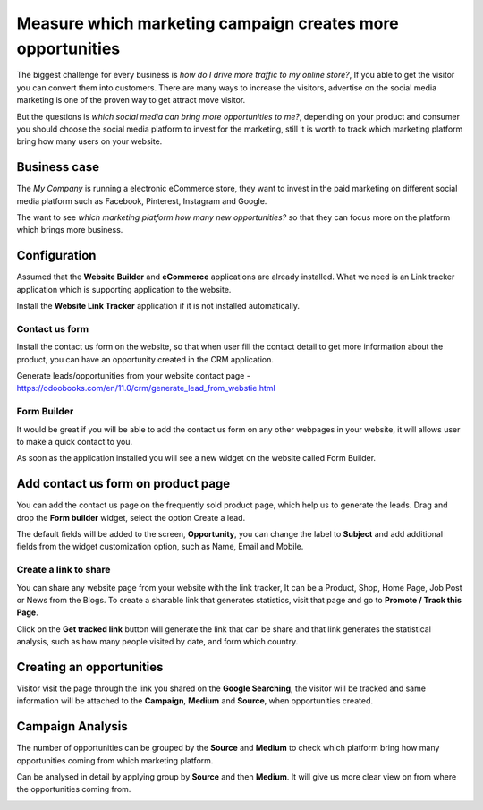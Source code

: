 
.. index::
   single: Which marketing campaign creates more opportunities

Measure which marketing campaign creates more opportunities
===========================================================

The biggest challenge for every business is *how do I drive more traffic
to my online store?*, If you able to get the visitor you can convert
them into customers. There are many ways to increase the visitors,
advertise on the social media marketing is one of the proven way to get
attract move visitor.

But the questions is *which social media can bring more opportunities to
me?*, depending on your product and consumer you should choose the
social media platform to invest for the marketing, still it is worth to
track which marketing platform bring how many users on your website.

Business case
-------------

The *My Company* is running a electronic eCommerce store, they want to
invest in the paid marketing on different social media platform such as
Facebook, Pinterest, Instagram and Google.

The want to see *which marketing platform how many new opportunities?*
so that they can focus more on the platform which brings more business.

Configuration
-------------

Assumed that the **Website Builder** and **eCommerce** applications are
already installed. What we need is an Link tracker application which is
supporting application to the website.

|image0|

Install the **Website Link Tracker** application if it is not installed
automatically.

Contact us form
~~~~~~~~~~~~~~~

Install the contact us form on the website, so that when user fill the
contact detail to get more information about the product, you can have
an opportunity created in the CRM application.

Generate leads/opportunities from your website contact page -
https://odoobooks.com/en/11.0/crm/generate_lead_from_webstie.html

Form Builder
~~~~~~~~~~~~

It would be great if you will be able to add the contact us form on any
other webpages in your website, it will allows user to make a quick
contact to you.

|image1|

As soon as the application installed you will see a new widget on the
website called Form Builder.

Add contact us form on product page
-----------------------------------

You can add the contact us page on the frequently sold product page,
which help us to generate the leads. Drag and drop the **Form builder**
widget, select the option Create a lead.

|image2|

The default fields will be added to the screen, **Opportunity**, you can
change the label to **Subject** and add additional fields from the
widget customization option, such as Name, Email and Mobile.

|image3|

Create a link to share
~~~~~~~~~~~~~~~~~~~~~~

You can share any website page from your website with the link tracker,
It can be a Product, Shop, Home Page, Job Post or News from the Blogs.
To create a sharable link that generates statistics, visit that page and
go to **Promote / Track this Page**.

|image4|

Click on the **Get tracked link** button will generate the link that can
be share and that link generates the statistical analysis, such as how
many people visited by date, and form which country.

Creating an opportunities
-------------------------

Visitor visit the page through the link you shared on the **Google
Searching**, the visitor will be tracked and same information will be
attached to the **Campaign**, **Medium** and **Source**, when
opportunities created.

|image5|

Campaign Analysis
-----------------

The number of opportunities can be grouped by the **Source** and
**Medium** to check which platform bring how many opportunities coming
from which marketing platform.

|image6|

Can be analysed in detail by applying group by **Source** and then
**Medium**. It will give us more clear view on from where the
opportunities coming from.

|image7|

.. |image0| image:: ./static/visitor_to_opportunitie/media/image12.png

.. |image1| image:: ./static/visitor_to_opportunitie/media/image14.png

.. |image2| image:: ./static/visitor_to_opportunitie/media/image15.png

.. |image3| image:: ./static/visitor_to_opportunitie/media/image16.png

.. |image4| image:: ./static/visitor_to_opportunitie/media/image13.png

.. |image5| image:: ./static/visitor_to_opportunitie/media/image10.png

.. |image6| image:: ./static/visitor_to_opportunitie/media/image11.png

.. |image7| image:: ./static/visitor_to_opportunitie/media/image7.png
